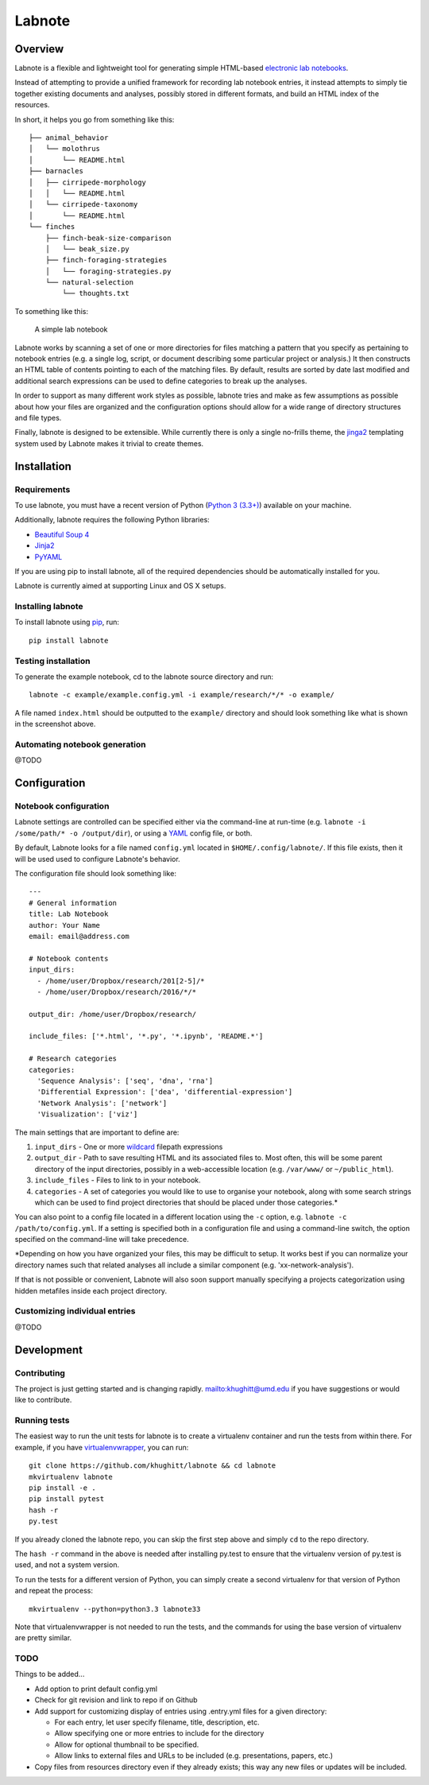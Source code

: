 Labnote
=======

.. image:: https://travis-ci.org/khughitt/labnote.svg?branch=master
    :target: https://travis-ci.org/khughitt/labnote

Overview
--------

Labnote is a flexible and lightweight tool for generating simple
HTML-based `electronic lab
notebooks <https://en.wikipedia.org/wiki/Electronic_lab_notebook>`__.

Instead of attempting to provide a unified framework for recording lab
notebook entries, it instead attempts to simply tie together existing
documents and analyses, possibly stored in different formats, and build
an HTML index of the resources.

In short, it helps you go from something like this:

::

    ├── animal_behavior
    │   └── molothrus
    │       └── README.html
    ├── barnacles
    │   ├── cirripede-morphology
    │   │   └── README.html
    │   └── cirripede-taxonomy
    │       └── README.html
    └── finches
        ├── finch-beak-size-comparison
        │   └── beak_size.py
        ├── finch-foraging-strategies
        │   └── foraging-strategies.py
        └── natural-selection
            └── thoughts.txt

To something like this:

.. figure:: doc/example_screenshot.png
   :alt: A simple lab notebook

   A simple lab notebook
Labnote works by scanning a set of one or more directories for files
matching a pattern that you specify as pertaining to notebook entries
(e.g. a single log, script, or document describing some particular
project or analysis.) It then constructs an HTML table of contents
pointing to each of the matching files. By default, results are sorted
by date last modified and additional search expressions can be used to
define categories to break up the analyses.

In order to support as many different work styles as possible, labnote
tries and make as few assumptions as possible about how your files are
organized and the configuration options should allow for a wide range of
directory structures and file types.

Finally, labnote is designed to be extensible. While currently there is
only a single no-frills theme, the
`jinga2 <http://jinja.pocoo.org/docs/dev/>`__ templating system used by
Labnote makes it trivial to create themes.

Installation
------------

Requirements
~~~~~~~~~~~~

To use labnote, you must have a recent version of Python (`Python 3
(3.3+) <https://www.python.org/>`__) available on your machine.

Additionally, labnote requires the following Python libraries:

-  `Beautiful Soup 4 <http://www.crummy.com/software/BeautifulSoup/>`__
-  `Jinja2 <http://jinja.pocoo.org/docs/dev/>`__
-  `PyYAML <http://pyyaml.org/>`__

If you are using pip to install labnote, all of the required
dependencies should be automatically installed for you.

Labnote is currently aimed at supporting Linux and OS X setups.

Installing labnote
~~~~~~~~~~~~~~~~~~

To install labnote using
`pip <https://docs.python.org/3.5/installing/index.html>`__, run:

::

    pip install labnote

Testing installation
~~~~~~~~~~~~~~~~~~~~

To generate the example notebook, cd to the labnote source directory and
run:

::

    labnote -c example/example.config.yml -i example/research/*/* -o example/

A file named ``index.html`` should be outputted to the ``example/``
directory and should look something like what is shown in the screenshot
above.

Automating notebook generation
~~~~~~~~~~~~~~~~~~~~~~~~~~~~~~

@TODO

Configuration
-------------

Notebook configuration
~~~~~~~~~~~~~~~~~~~~~~

Labnote settings are controlled can be specified either via the
command-line at run-time (e.g.
``labnote -i /some/path/* -o /output/dir``), or using a
`YAML <http://yaml.org/>`__ config file, or both.

By default, Labnote looks for a file named ``config.yml`` located in
``$HOME/.config/labnote/``. If this file exists, then it will be used
used to configure Labnote's behavior.

The configuration file should look something like:

::

    ---
    # General information
    title: Lab Notebook
    author: Your Name
    email: email@address.com

    # Notebook contents
    input_dirs:
      - /home/user/Dropbox/research/201[2-5]/*
      - /home/user/Dropbox/research/2016/*/*
      
    output_dir: /home/user/Dropbox/research/

    include_files: ['*.html', '*.py', '*.ipynb', 'README.*']

    # Research categories
    categories:
      'Sequence Analysis': ['seq', 'dna', 'rna']
      'Differential Expression': ['dea', 'differential-expression']
      'Network Analysis': ['network']
      'Visualization': ['viz']

The main settings that are important to define are:

1. ``input_dirs`` - One or more
   `wildcard <http://tldp.org/LDP/GNU-Linux-Tools-Summary/html/x11655.htm>`__
   filepath expressions
2. ``output_dir`` - Path to save resulting HTML and its associated files
   to. Most often, this will be some parent directory of the input
   directories, possibly in a web-accessible location (e.g.
   ``/var/www/`` or ``~/public_html``).
3. ``include_files`` - Files to link to in your notebook.
4. ``categories`` - A set of categories you would like to use to
   organise your notebook, along with some search strings which can be
   used to find project directories that should be placed under those
   categories.\*

You can also point to a config file located in a different location
using the ``-c`` option, e.g. ``labnote -c /path/to/config.yml``. If a
setting is specified both in a configuration file and using a
command-line switch, the option specified on the command-line will take
precedence.

\*Depending on how you have organized your files, this may be difficult
to setup. It works best if you can normalize your directory names such
that related analyses all include a similar component (e.g.
'xx-network-analysis').

If that is not possible or convenient, Labnote will also soon support
manually specifying a projects categorization using hidden metafiles
inside each project directory.

Customizing individual entries
~~~~~~~~~~~~~~~~~~~~~~~~~~~~~~

@TODO

Development
-----------

Contributing
~~~~~~~~~~~~

The project is just getting started and is changing rapidly.
`mailto:khughitt@umd.edu <Let%20me%20know>`__ if you have suggestions or
would like to contribute.

Running tests
~~~~~~~~~~~~~

The easiest way to run the unit tests for labnote is to create a
virtualenv container and run the tests from within there. For example,
if you have
`virtualenvwrapper <https://virtualenvwrapper.readthedocs.org/en/latest/>`__,
you can run:

::

    git clone https://github.com/khughitt/labnote && cd labnote
    mkvirtualenv labnote
    pip install -e .
    pip install pytest
    hash -r
    py.test

If you already cloned the labnote repo, you can skip the first step
above and simply ``cd`` to the repo directory.

The ``hash -r`` command in the above is needed after installing py.test
to ensure that the virtualenv version of py.test is used, and not a
system version.

To run the tests for a different version of Python, you can simply
create a second virtualenv for that version of Python and repeat the
process:

::

    mkvirtualenv --python=python3.3 labnote33

Note that virtualenvwrapper is not needed to run the tests, and the
commands for using the base version of virtualenv are pretty similar.

TODO
~~~~

Things to be added...

-  Add option to print default config.yml
-  Check for git revision and link to repo if on Github
-  Add support for customizing display of entries using .entry.yml files
   for a given directory:

   -  For each entry, let user specify filename, title, description,
      etc.
   -  Allow specifying one or more entries to include for the directory
   -  Allow for optional thumbnail to be specified.
   -  Allow links to external files and URLs to be included (e.g.
      presentations, papers, etc.)

-  Copy files from resources directory even if they already exists; this
   way any new files or updates will be included.

.. |Build Status| image:: https://travis-ci.org/khughitt/labnote.svg?branch=master
   :target: https://travis-ci.org/khughitt/labnote
